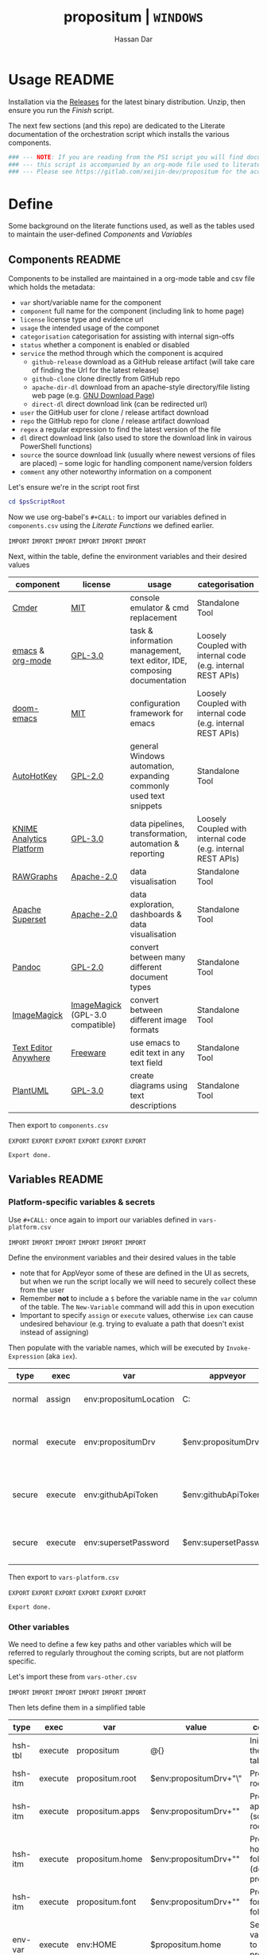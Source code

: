 # Created 2018-11-11 Sun 15:01
#+TITLE: propositum | =WINDOWS=
#+AUTHOR: Hassan Dar
* Usage :README:
:PROPERTIES:
:ID:       91341445-2039-42FC-9E73-9996D38AC962
:END:

Installation via the [[https://github.com/xeijin/propositum/releases][Releases]] for the latest binary distribution. Unzip, then ensure you run
the [[Finish]] script.

The next few sections (and this repo) are dedicated to the Literate documentation of the
orchestration script which installs the various components.

#+BEGIN_SRC powershell
### --- NOTE: If you are reading from the PS1 script you will find documentation sparse, --- ###
### --- this script is accompanied by an org-mode file used to literately generate it.   --- ###
### --- Please see https://gitlab.com/xeijin-dev/propositum for the accompanying README.org  --- ###
#+END_SRC
* Define
Some background on the literate functions used, as well as the tables used to maintain the user-defined [[Components]] and [[Variables]]
** Components :README:
:PROPERTIES:
:ID:       741E70D9-49CC-4E90-89B0-8B30F110DB46
:END:

Components to be installed are maintained in a org-mode table and csv file which holds the metadata:

- ~var~ short/variable name for the component
- ~component~ full name for the component (including link to home page)
- ~license~ license type and evidence url
- ~usage~ the intended usage of the componet
- ~categorisation~ categorisation for assisting with internal sign-offs
- ~status~ whether a component is enabled or disabled
- ~service~ the method through which the component is acquired
  - ~github-release~ download as a GitHub release artifact (will take care of finding the Url for the latest release)
  - ~github-clone~ clone directly from GitHub repo
  - ~apache-dir-dl~ download from an apache-style directory/file listing web page (e.g. [[https://ftp.gnu.org/gnu/][GNU Download Page]])
  - ~direct-dl~ direct download link (can be redirected url)
- ~user~ the GitHub user for clone / release artifact download
- ~repo~ the GitHub repo for clone / release artifact download
- ~regex~ a regular expression to find the latest version of the file
- ~dl~ direct download link (also used to store the download link in vairous PowerShell functions)
- ~source~ the source download link (usually where newest versions of files are placed) -- some logic for handling component name/version folders
- ~comment~ any other noteworthy information on a component

Let's ensure we're in the script root first

#+BEGIN_SRC powershell
  cd $psScriptRoot
#+END_SRC

Now we use org-babel's =#+CALL:= to import our variables defined in ~components.csv~ using the [[Literate Functions]] we defined earlier.

=IMPORT= =IMPORT= =IMPORT=
=IMPORT= =IMPORT= =IMPORT=

Next, within the table, define the environment variables and their desired values

#+NAME: components-tbl
#+RESULTS: components-import
| component                                                                           | license                                                                              | usage                                                                    | categorisation                                               |
|-------------------------------------------------------------------------------------+--------------------------------------------------------------------------------------+--------------------------------------------------------------------------+--------------------------------------------------------------|
| [[http://cmder.net/][Cmder]]                                                        | [[https://github.com/cmderdev/cmder#license][MIT]]                                   | console emulator & cmd replacement                                       | Standalone Tool                                              |
| [[https://www.gnu.org/software/emacs/][emacs]] & [[https://orgmode.org/][org-mode]] | [[https://github.com/zklhp/emacs-w64/blob/emacs-25/COPYING][GPL-3.0]]                | task & information management, text editor, IDE, composing documentation | Loosely Coupled with internal code (e.g. internal REST APIs) |
| [[https://github.com/hlissner/doom-emacs][doom-emacs]]                              | [[https://github.com/hlissner/doom-emacs/blob/master/LICENSE][MIT]]                  | configuration framework for emacs                                        | Loosely Coupled with internal code (e.g. internal REST APIs) |
| [[https://autohotkey.com/][AutoHotKey]]                                             | [[https://github.com/Lexikos/AutoHotkey_L/blob/master/license.txt][GPL-2.0]]         | general Windows automation, expanding commonly used text snippets        | Standalone Tool                                              |
| [[https://www.knime.com/knime-analytics-platform][KNIME Analytics Platform]]        | [[https://www.knime.com/downloads/full-license][GPL-3.0]]                            | data pipelines, transformation, automation & reporting                   | Loosely Coupled with internal code (e.g. internal REST APIs) |
| [[http://rawgraphs.io/][RAWGraphs]]                                                 | [[https://github.com/densitydesign/raw/blob/master/LICENSE][Apache-2.0]]             | data visualisation                                                       | Standalone Tool                                              |
| [[https://superset.incubator.apache.org/][Apache Superset]]                         | [[https://github.com/apache/incubator-superset/blob/master/LICENSE.txt][Apache-2.0]] | data exploration, dashboards & data visualisation                        | Standalone Tool                                              |
| [[https://pandoc.org/][Pandoc]]                                                     | [[https://github.com/jgm/pandoc/blob/master/COPYRIGHT][GPL-2.0]]                     | convert between many different document types                            | Standalone Tool                                              |
| [[https://www.imagemagick.org/][ImageMagick]]                                       | [[https://imagemagick.org/script/license.php][ImageMagick]] (GPL-3.0 compatible)     | convert between different image formats                                  | Standalone Tool                                              |
| [[https://www.listary.com/text-editor-anywhere][Text Editor Anywhere]]              | [[https://www.listary.com/text-editor-anywhere][Freeware]]                           | use emacs to edit text in any text field                                 | Standalone Tool                                              |
| [[http://plantuml.com/][PlantUML]]                                                  | [[https://github.com/plantuml/plantuml/blob/master/license.txt][GPL-3.0]]            | create diagrams using text descriptions                                  | Standalone Tool                                              |

Then export to ~components.csv~

=EXPORT= =EXPORT= =EXPORT=
=EXPORT= =EXPORT= =EXPORT=

#+RESULTS: components-export
: Export done.
** Variables :README:
*** Platform-specific variables & secrets

Use =#+CALL:= once again to import our variables defined in ~vars-platform.csv~

=IMPORT= =IMPORT= =IMPORT=
=IMPORT= =IMPORT= =IMPORT=

Define the environment variables and their desired values in the table

- note that for AppVeyor some of these are defined in the UI as secrets, but when we run the script locally we will need to securely collect these from the user
- Remember *not* to include a ~$~ before the variable name in the =var= column of the table. The ~New-Variable~ command will add this in upon execution
- Important to specify =assign= or =execute= values, otherwise =iex= can cause undesired behaviour (e.g. trying to evaluate a path that doesn't exist instead of assigning)

Then populate with the variable names, which will be executed by
=Invoke-Expression= (aka =iex=).

#+NAME: vars-platform-tbl
#+RESULTS: vars-platform-import
| type   | exec    | var                    | appveyor              | local                                                                                                                                             | local-gs                                                                                                                                          | testing                                                                                                                                           | comment                                                                       |
|--------+---------+------------------------+-----------------------+---------------------------------------------------------------------------------------------------------------------------------------------------+---------------------------------------------------------------------------------------------------------------------------------------------------+---------------------------------------------------------------------------------------------------------------------------------------------------+-------------------------------------------------------------------------------|
| normal | assign  | env:propositumLocation | C:\propositum         | C:\propositum                                                                                                                                     | H:\propositum                                                                                                                                     | C:\propositum-test                                                                                                                                | The =git clone= location of the propositum repo                               |
| normal | execute | env:propositumDrv      | $env:propositumDrv    | (& {if(($result = Read-Host 'Please provide a letter for the Propositum root drive (default is ‘P').') -eq ‘’){‘P:’}else{$result.Trim(‘;’)+’:’}}) | (& {if(($result = Read-Host 'Please provide a letter for the Propositum root drive (default is ‘P').') -eq ‘’){‘P:’}else{$result.Trim(‘;’)+’:’}}) | (& {if(($result = Read-Host 'Please provide a letter for the Propositum root drive (default is ‘P').') -eq ‘’){‘P:’}else{$result.Trim(‘;’)+’:’}}) | The drive letter =$propositumLocation= will map to                            |
| secure | execute | env:githubApiToken     | $env:githubApiToken   | (& {Read-Host -AsSecureString ‘Please provide your GitHub token.’})                                                                               | (& {Read-Host -AsSecureString ‘Please provide your GitHub token.’})                                                                               | (& {Read-Host -AsSecureString ‘Please provide your GitHub token.’})                                                                               | API Token for interaction with GH (not currently used in non-AppVeyor builds) |
| secure | execute | env:supersetPassword   | $env:supersetPassword | (& {Read-Host -AsSecureString 'Please provide a password for the Superset user ‘Propositum’.’})                                                   | (& {Read-Host -AsSecureString 'Please provide a password for the Superset user ‘Propositum’.’})                                                   | (& {Read-Host -AsSecureString 'Please provide a password for the Superset user ‘Propositum’.’})                                                   | The password for the =propositum= user for the =superset= application         |

Then export to ~vars-platform.csv~

=EXPORT= =EXPORT= =EXPORT=
=EXPORT= =EXPORT= =EXPORT=

#+RESULTS: vars-platform-export
: Export done.
*** Other variables

We need to define a few key paths and other variables which will be referred to regularly throughout the coming scripts, but are not platform specific. 

Let's import these from =vars-other.csv=

=IMPORT= =IMPORT= =IMPORT=
=IMPORT= =IMPORT= =IMPORT=

Then lets define them in a simplified table

#+NAME: vars-other-tbl
#+RESULTS: vars-other-import
| type    | exec    | var             | value                      | comment                                                        |
|---------+---------+-----------------+----------------------------+----------------------------------------------------------------|
| hsh-tbl | execute | propositum      | @{}                        | Initialises the hash table                                     |
| hsh-itm | execute | propositum.root | $env:propositumDrv+"\"     | Propositum root folder                                         |
| hsh-itm | execute | propositum.apps | $env:propositumDrv+"\apps" | Propositum apps folder (scoop root)                            |
| hsh-itm | execute | propositum.home | $env:propositumDrv+"\home" | Propositum home folder (dotfiles & projects)                   |
| hsh-itm | execute | propositum.font | $env:propositumDrv+"\font" | Propositum fonts folder                                        |
| env-var | execute | env:HOME        | $propositum.home           | Sets env-var home to propositum home                           |
| env-var | execute | env:SCOOP       | $propositum.root           | Sets scoop home to the propositum root (creates 'apps' folder) |


*Note:* The ~type~ column here is important, particularly =hsh-itm= & =env-var=.

Finally, export the table back to csv

=EXPORT= =EXPORT= =EXPORT=
=EXPORT= =EXPORT= =EXPORT=

#+RESULTS: vars-other-export
: Export done.
*** Import into PowerShell
As some of the variables are dependent on other build environment functions this section has been moved: [[Import functions & variables]]
